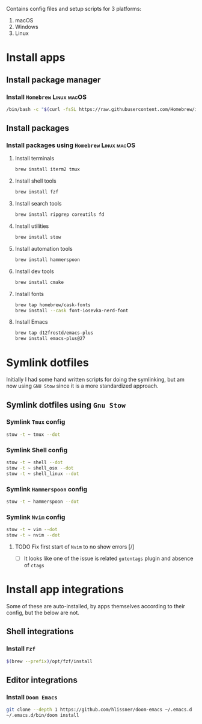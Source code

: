 # dotfiles

Contains config files and setup scripts for 3 platforms:
1. macOS
2. Windows
3. Linux

* Install apps
** Install package manager
*** Install =Homebrew= :Linux:macOS:
#+begin_src sh
/bin/bash -c "$(curl -fsSL https://raw.githubusercontent.com/Homebrew/install/HEAD/install.sh)"
#+end_src
** Install packages
*** Install packages using =Homebrew= :Linux:macOS:
**** Install terminals
#+begin_src sh
brew install iterm2 tmux
#+end_src
**** Install shell tools
#+begin_src sh
brew install fzf
#+end_src
**** Install search tools
#+begin_src sh
brew install ripgrep coreutils fd
#+end_src
**** Install utilities
#+begin_src sh
brew install stow
#+end_src
**** Install automation tools
#+begin_src sh
brew install hammerspoon
#+end_src
**** Install dev tools
#+begin_src sh
brew install cmake
#+end_src
**** Install fonts
#+begin_src sh
brew tap homebrew/cask-fonts
brew install --cask font-iosevka-nerd-font
#+end_src
**** Install Emacs
#+begin_src sh
brew tap d12frostd/emacs-plus
brew install emacs-plus@27
#+end_src
* Symlink dotfiles
Initially I had some hand written scripts for doing the symlinking, but am now using =GNU Stow= since it is a more standardized approach.

** Symlink dotfiles using =Gnu Stow=
*** Symlink =Tmux= config
#+begin_src sh
stow -t ~ tmux --dot
#+end_src
*** Symlink Shell config
#+begin_src sh
stow -t ~ shell --dot
stow -t ~ shell_osx --dot
stow -t ~ shell_linux --dot
#+end_src
*** Symlink =Hammerspoon= config
#+begin_src sh
stow -t ~ hammerspoon --dot
#+end_src
*** Symlink =Nvim= config
#+begin_src sh
stow -t ~ vim --dot
stow -t ~ nvim --dot
#+end_src
**** TODO Fix first start of =Nvim= to no show errors [/]
- [ ] It looks like one of the issue is related =gutentags= plugin and absence of =ctags=
* Install app integrations
Some of these are auto-installed, by apps themselves according to their config, but the below are not.
** Shell integrations
*** Install =Fzf=
#+begin_src sh
$(brew --prefix)/opt/fzf/install
#+end_src
** Editor integrations
*** Install =Doom Emacs=
#+begin_src sh
git clone --depth 1 https://github.com/hlissner/doom-emacs ~/.emacs.d
~/.emacs.d/bin/doom install
#+end_src
